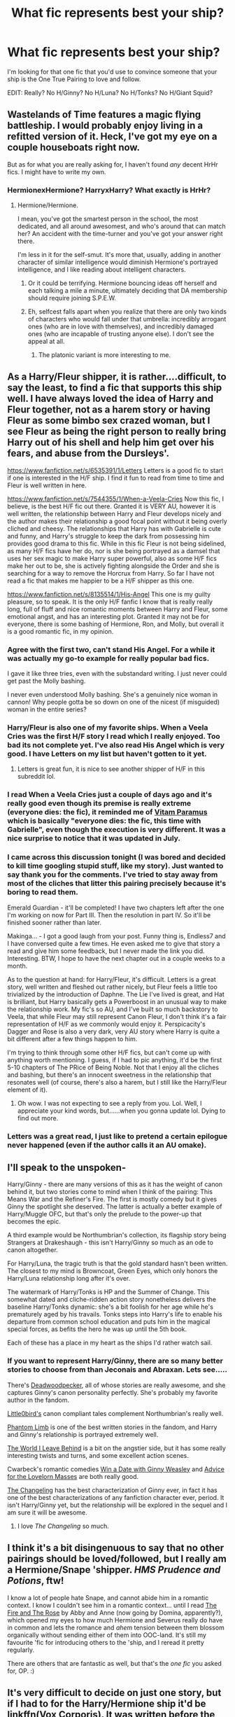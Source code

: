 #+TITLE: What fic represents best your ship?

* What fic represents best your ship?
:PROPERTIES:
:Author: makingabetterme
:Score: 26
:DateUnix: 1439828788.0
:DateShort: 2015-Aug-17
:FlairText: Request
:END:
I'm looking for that one fic that you'd use to convince someone that your ship is the One True Pairing to love and follow.

EDIT: Really? No H/Ginny? No H/Luna? No H/Tonks? No H/Giant Squid?


** Wastelands of Time features a magic flying battleship. I would probably enjoy living in a refitted version of it. Heck, I've got my eye on a couple houseboats right now.

But as for what you are really asking for, I haven't found /any/ decent HrHr fics. I might have to write my own.
:PROPERTIES:
:Score: 13
:DateUnix: 1439841455.0
:DateShort: 2015-Aug-18
:END:

*** HermionexHermione? HarryxHarry? What exactly is HrHr?
:PROPERTIES:
:Author: Slindish
:Score: 8
:DateUnix: 1439849791.0
:DateShort: 2015-Aug-18
:END:

**** Hermione/Hermione.

I mean, you've got the smartest person in the school, the most dedicated, and all around awesomest, and who's around that can match her? An accident with the time-turner and you've got your answer right there.

I'm less in it for the self-smut. It's more that, usually, adding in another character of similar intelligence would diminish Hermione's portrayed intelligence, and I like reading about intelligent characters.
:PROPERTIES:
:Score: 14
:DateUnix: 1439853232.0
:DateShort: 2015-Aug-18
:END:

***** Or it could be terrifying. Hermione bouncing ideas off herself and each talking a mile a minute, ultimately deciding that DA membership should require joining S.P.E.W.
:PROPERTIES:
:Author: play_the_puck
:Score: 4
:DateUnix: 1439861008.0
:DateShort: 2015-Aug-18
:END:


***** Eh, selfcest falls apart when you realize that there are only two kinds of characters who would fall under that umbrella: incredibly arrogant ones (who are in love with themselves), and incredibly damaged ones (who are incapable of trusting anyone else). I don't see the appeal at all.
:PROPERTIES:
:Author: hchan1
:Score: 6
:DateUnix: 1439860853.0
:DateShort: 2015-Aug-18
:END:

****** The platonic variant is more interesting to me.
:PROPERTIES:
:Score: 5
:DateUnix: 1439868474.0
:DateShort: 2015-Aug-18
:END:


** As a Harry/Fleur shipper, it is rather....difficult, to say the least, to find a fic that supports this ship well. I have always loved the idea of Harry and Fleur together, not as a harem story or having Fleur as some bimbo sex crazed woman, but I see Fleur as being the right person to really bring Harry out of his shell and help him get over his fears, and abuse from the Dursleys'.

[[https://www.fanfiction.net/s/6535391/1/Letters]] Letters is a good fic to start if one is interested in the H/F ship. I find it fun to read from time to time and Fleur is well written in here.

[[https://www.fanfiction.net/s/7544355/1/When-a-Veela-Cries]] Now this fic, I believe, is the best H/F fic out there. Granted it is VERY AU, however it is well written, the relationship between Harry and Fleur develops nicely and the author makes their relationship a good focal point without it being overly cliched and cheesy. The relationships that Harry has with Gabrielle is cute and funny, and Harry's struggle to keep the dark from possessing him provides good drama to this fic. While in this fic Fleur is not being sidelined, as many H/F fics have her do, nor is she being portrayed as a damsel that uses her sex magic to make Harry super powerful, also as some H/F fics make her out to be, she is actively fighting alongside the Order and she is searching for a way to remove the Horcrux from Harry. So far I have not read a fic that makes me happier to be a H/F shipper as this one.

[[https://www.fanfiction.net/s/8135514/1/His-Angel]] This one is my guilty pleasure, so to speak. It is the only H/F fanfic I know that is really really long, full of fluff and nice romantic moments between Harry and Fleur, some emotional angst, and has an interesting plot. Granted it may not be for everyone, there is some bashing of Hermione, Ron, and Molly, but overall it is a good romantic fic, in my opinion.
:PROPERTIES:
:Author: AsianAsshole
:Score: 10
:DateUnix: 1439855185.0
:DateShort: 2015-Aug-18
:END:

*** Agree with the first two, can't stand His Angel. For a while it was actually my go-to example for really popular bad fics.

I gave it like three tries, even with the substandard writing. I just never could get past the Molly bashing.

I never even understood Molly bashing. She's a genuinely nice woman in cannon! Why people gotta be so down on one of the nicest (if misguided) woman in the entire series?
:PROPERTIES:
:Author: Servalpur
:Score: 2
:DateUnix: 1439873839.0
:DateShort: 2015-Aug-18
:END:


*** Harry/Fleur is also one of my favorite ships. When a Veela Cries was the first H/F story I read which I really enjoyed. Too bad its not complete yet. I've also read His Angel which is very good. I have Letters on my list but haven't gotten to it yet.
:PROPERTIES:
:Author: Emerald-Guardian
:Score: 1
:DateUnix: 1439859386.0
:DateShort: 2015-Aug-18
:END:

**** Letters is great fun, it is nice to see another shipper of H/F in this subreddit lol.
:PROPERTIES:
:Author: AsianAsshole
:Score: 3
:DateUnix: 1439860726.0
:DateShort: 2015-Aug-18
:END:


*** I read When a Veela Cries just a couple of days ago and it's really good even though its premise is really extreme (everyone dies: the fic), it reminded me of [[https://www.fanfiction.net/s/9444529/1/Vitam-Paramus][Vitam Paramus]] which is basically "everyone dies: the fic, this time with Gabrielle", even though the execution is very different. It was a nice surprise to notice that it was updated in July.
:PROPERTIES:
:Author: makingabetterme
:Score: 1
:DateUnix: 1439870501.0
:DateShort: 2015-Aug-18
:END:


*** I came across this discussion tonight (I was bored and decided to kill time googling stupid stuff, like my story). Just wanted to say thank you for the comments. I've tried to stay away from most of the cliches that litter this pairing precisely because it's boring to read them.

Emerald Guardian - it'll be completed! I have two chapters left after the one I'm working on now for Part III. Then the resolution in part IV. So it'll be finished sooner rather than later.

Makinga... - I got a good laugh from your post. Funny thing is, Endless7 and I have conversed quite a few times. He even asked me to give that story a read and give him some feedback, but I never made the link you did. Interesting. BTW, I hope to have the next chapter out in a couple weeks to a month.

As to the question at hand: for Harry/Fleur, it's difficult. Letters is a great story, well written and fleshed out rather nicely, but Fleur feels a little too trivialized by the introduction of Daphne. The Lie I've lived is great, and Hat is brilliant, but Harry basically gets a Powerboost in an unusual way to make the relationship work. My fic's so AU, and I've built so much backstory to Veela, that while Fleur may still represent Canon Fleur, I don't think it's a fair representation of H/F as we commonly would enjoy it. Perspicacity's Dagger and Rose is also a very dark, very AU story where Harry is quite a bit different after a few things happen to him.

I'm trying to think through some other H/F fics, but can't come up with anything worth mentioning. I guess, if I had to pic anything, it'd be the first 5-10 chapters of The PRice of Being Noble. Not that I enjoy all the cliches and bashing, but there's an innocent sweetness in the relationship that resonates well (of course, there's also a harem, but I still like the Harry/Fleur element of it).
:PROPERTIES:
:Author: ECScrubb
:Score: 1
:DateUnix: 1442557304.0
:DateShort: 2015-Sep-18
:END:

**** Oh wow. I was not expecting to see a reply from you. Lol. Well, I appreciate your kind words, but......when you gonna update lol. Dying to find out more.
:PROPERTIES:
:Author: AsianAsshole
:Score: 1
:DateUnix: 1442798421.0
:DateShort: 2015-Sep-21
:END:


*** Letters was a great read, I just like to pretend a certain epilogue never happened (even if the author calls it an AU omake).
:PROPERTIES:
:Author: hchan1
:Score: 1
:DateUnix: 1439860929.0
:DateShort: 2015-Aug-18
:END:


** I'll speak to the unspoken-

Harry/Ginny - there are many versions of this as it has the weight of canon behind it, but two stories come to mind when I think of the pairing: This Means War and the Refiner's Fire. The first is mostly comedy but it gives Ginny the spotlight she deserved. The latter is actually a better example of Harry/Muggle OFC, but that's only the prelude to the power-up that becomes the epic.

A third example would be Northumbrian's collection, its flagship story being Strangers at Drakeshaugh - this isn't Harry/Ginny so much as an ode to canon altogether.

For Harry/Luna, the tragic truth is that the gold standard hasn't been written. The closest to my mind is Browncoat, Green Eyes, which only honors the Harry/Luna relationship long after it's over.

The watermark of Harry/Tonks is HP and the Summer of Change. This somewhat dated and cliche-ridden action story nonetheless delivers the baseline Harry/Tonks dynamic: she's a bit foolish for her age while he's prematurely aged by his travails. Tonks steps into Harry's life to enable his departure from common school education and puts him in the magical special forces, as befits the hero he was up until the 5th book.

Each of these has a place in my heart as the ships I'd rather watch sail.
:PROPERTIES:
:Author: wordhammer
:Score: 10
:DateUnix: 1439873315.0
:DateShort: 2015-Aug-18
:END:

*** If you want to represent Harry/Ginny, there are so many better stories to choose from than Jeconais and Abraxan. Lets see.....

There's [[https://www.fanfiction.net/u/386600/Deadwoodpecker][Deadwoodpecker]], all of whose stories are really awesome, and she captures Ginny's canon personality perfectly. She's probably my favorite author in the fandom.

[[https://www.fanfiction.net/u/1443437/little0bird][Little0bird's]] canon compliant tales complement Northumbrian's really well.

[[https://www.fanfiction.net/s/4130255/1/Phantom-Limb][Phantom Limb]] is one of the best written stories in the fandom, and Harry and Ginny's relationship is portrayed extremely well.

[[https://www.fanfiction.net/s/5189189/1/The-World-I-Leave-Behind][The World I Leave Behind]] is a bit on the angstier side, but it has some really interesting twists and turns, and some excellent action scenes.

Cwarbeck's romantic comedies [[http://www.siye.co.uk/siye/viewstory.php?sid=128876][Win a Date with Ginny Weasley]] and [[http://www.siye.co.uk/siye/viewstory.php?sid=128176][Advice for the Lovelorn Masses]] are both really good.

[[https://www.fanfiction.net/s/6919395/1/The-Changeling][The Changeling]] has the best characterization of Ginny ever, in fact it has one of the best characterizations of any fanfiction character ever, period. It isn't Harry/Ginny yet, but the relationship will be explored in the sequel and I am sure it will be awesome.
:PROPERTIES:
:Author: PsychoGeek
:Score: 4
:DateUnix: 1439915342.0
:DateShort: 2015-Aug-18
:END:

**** I love /The Changeling/ so much.
:PROPERTIES:
:Author: Karinta
:Score: 1
:DateUnix: 1440026241.0
:DateShort: 2015-Aug-20
:END:


** I think it's a bit disingenuous to say that no other pairings should be loved/followed, but I really am a Hermione/Snape 'shipper. /HMS Prudence and Potions/, ftw!

I know a lot of people hate Snape, and cannot abide him in a romantic context. I know I couldn't see him in a romantic context... until I read [[http://www.witchfics.org/fr/][The Fire and The Rose]] by Abby and Anne (now going by Domina, apparently?), which opened my eyes to how much Hermione and Severus really do have in common and lets the romance and /ahem/ tension between them blossom organically without sending either of them into OOC-land. It's still my favourite 'fic for introducing others to the 'ship, and I reread it pretty regularly.

There are others that are fantastic as well, but that's the /one fic/ you asked for, OP. :)
:PROPERTIES:
:Author: rainbowmoonheartache
:Score: 17
:DateUnix: 1439847186.0
:DateShort: 2015-Aug-18
:END:


** It's very difficult to decide on just one story, but if I had to for the Harry/Hermione ship it'd be linkffn(Vox Corporis). It was written before the release of Deathly Hallows, when Harry/Hermione shippers were still 'delusional' and intent on sinking with the ship. It has many of the Harry/Hermione tropes such as summer with the Grangers, friends-to-lovers, and will-they-won't-they shenanigans. Ron is still likable in this story and it isn't heavy on any sort of bashing. Romance is a very important aspect of the story, but it isn't all-consuming -- Harry still has to deal with Voldemort and does so pretty well. Some potential turn-offs in this story include a mature scene very early on, and the author admits to preferring many elements of movie canon.

Edit: sorry, couldn't limit myself to just one rec. A main reason being that Harry/Hermione stories are roughly split into several types:

- Stories written pre-HBP. These authors probably genuinely believed that Harry and Hermione would end up as the pairing. Examples include Lori's [[http://www.fictionalley.org/authors/lori/TPOU.html][Paradigm of Uncertainty]], written during the three-year summer between GoF and OotP, and a personal favourite, [[https://www.fanfiction.net/s/4098039/1][Harry Potter and the Fifth Element]]. It was written prior to HBP but incorporates a lot of elements from that book, due to the sheer amount of time (~9 years) the author took to finish the story.

After HBP and DH, many HHr shippers either became disillusioned with Rowling's writing or jumped ship, leaving maybe three types of writers who dealt with canon in their own ways:

- Retconning canon: these authors might have been disappointed with Rowling's treatment of Harry and Hermione or simply trying to write a different story using canon as a starting point. Retconning can begin as early as Harry's childhood (many of robst's works) and as late as the time Harry and Hermione spent in the tent during the Horcrux Hunt -- some of these stories may have been influenced by Steve Kloves' choice to add the dance scene. These stories also often use time-travelling. Well-written examples include [[https://www.fanfiction.net/s/6517567/1][Harry Potter and the Temporal Beacon]] and chem prof's stories: [[https://www.fanfiction.net/s/3867175/1/Notebooks-and-Letters][Notebooks and Letters]] and [[https://www.fanfiction.net/s/2636819/1/Soul-Searching][Soul Searching]].

One danger of retconning canon is an author's belief that they know better than Rowling. This has often been pointed out to be the issue in the ever-popular HPMoR. However, this is also a problem when authors decide to overly bash on characters, mostly the Weasleys and Dumbledore. Examples of retconning gone too far would be, in my opinion, [[https://www.fanfiction.net/s/4605681/1/The-Real-Us][The Real Us by Seel'vor]] and just about all of robst's works.

- Another type of post-HBP/DH story is the EWE? story. EWE for Epilogue? What Epilogue? and is characterised by authors writing a love story between Harry and Hermione as adults, generally ignoring the epilogue or even the canon ships. My favourite stories of this type include [[https://www.fanfiction.net/s/6471922/1/Coming-Back-Late][Coming Back Late by alchymie]] and [[https://fanfiction.portkey.org/story/6773][Life N.E.W.T.S]], one of several similar stories on Portkey. Honourable mention to [[https://www.fanfiction.net/s/4418163/1/Fulfilling-Obligations][Fulfilling Obligations]], which I found a pretty good read but doesn't really show off the Harry/Hermione ship much.

- A special case of EWE fic I suppose I should mention is the affair fic. Considering Harry/Hermione is a ship built more on trust and shared experiences, reducing the pairing to just attraction feels like it doesn't do them justice. Although many stories are guilty of doing the same, affair stories seem to be the worst offenders. Nevertheless, there are still many great affair!fics, an example being [[https://www.fanfiction.net/s/6574535/1/Unlike-a-Sister][Unlike a Sister by madharmony]].

- Finally, perhaps the vastest collection of Harry/Hermione stories: the Alternate Universes. Canon ships thrown to the wind while authors write dark!HHr, Ravenclaw!HHr, or even Fem!Harry. As OP asks for stories that can showcase the ship, I'd have to forgo many of these story recommendations simply because many AUs also portray characters as very different from their canon selves, thus some Harry/Hermione stories in AU might resemble Draco/Hermione or James/Lily or RavenclawMale/RavenclawFemale more. Some of my favourite AUs that I think still do justice to the HHr ship include [[https://www.fanfiction.net/s/6092362/1/Shadow-Walks][Shadow Walks by lorien829]] and [[https://www.fanfiction.net/s/2900438/1/Unsung-Hero][Unsung Hero by MeghanReviews]]. And I can't resist also linking Hogwarts Battle School, though I'm sure much of the sub is familiar with that story already.
:PROPERTIES:
:Author: play_the_puck
:Score: 19
:DateUnix: 1439832608.0
:DateShort: 2015-Aug-17
:END:

*** u/howtopleaseme:
#+begin_quote
  Some potential turn-offs in this story include a mature scene very early on
#+end_quote

The scene was extremely nongraphic, wasn't it?
:PROPERTIES:
:Author: howtopleaseme
:Score: 5
:DateUnix: 1439845190.0
:DateShort: 2015-Aug-18
:END:

**** There was a graphic version posted elsewhere that seems to have vanished from the internet, but even the nonexplicit version drags down the story for me. I can understand and respect the reasoning for why those characters did what they did, but following that with 100k+ words of H/Hr "not realizing their feelings" made for a frustrating read.
:PROPERTIES:
:Author: hchan1
:Score: 3
:DateUnix: 1439860688.0
:DateShort: 2015-Aug-18
:END:

***** That seems to be less a problem with the sex scene and more a problem with the rest of the fic being bad.
:PROPERTIES:
:Author: Taure
:Score: 3
:DateUnix: 1439892540.0
:DateShort: 2015-Aug-18
:END:


**** Yeah, in fact on my first read I had to reread it to make sure I was right about what was going on. But underage sex taboos, inasmuch as they can exist in a story about teens at a boarding school, are still real.
:PROPERTIES:
:Author: play_the_puck
:Score: 2
:DateUnix: 1439860418.0
:DateShort: 2015-Aug-18
:END:

***** Yeah I didn't realize they had sex until after, I didn't think it was clear.
:PROPERTIES:
:Author: howtopleaseme
:Score: 1
:DateUnix: 1439868072.0
:DateShort: 2015-Aug-18
:END:


*** I find it hard to disagree with everything written here, just sad to know that I've read and re-read everything you've listed already. :(

The only other AU! HP/HG i would link which is on a par with the ones you've already mentioned is, linkffn(What We're Fighting For)
:PROPERTIES:
:Author: hugggybear
:Score: 3
:DateUnix: 1439838660.0
:DateShort: 2015-Aug-17
:END:

**** Hey, sorry about that. I tried to recommend most of the better-known stories of the ship. I'm surprised though that you've also stumbled upon Life NEWTS... a fellow Portkey visitor? My usual next step is to recommend stories from LiveJournal, almost all one-shots that can be found [[http://www.livejournal.com/tools/memories.bml?user=crack_broom&keyword=Harry%2FHermione&filter=all][here]]. If you've read most of those too, I'd be interested to see what lesser-known stories you've found.
:PROPERTIES:
:Author: play_the_puck
:Score: 2
:DateUnix: 1439839247.0
:DateShort: 2015-Aug-17
:END:

***** You don't have to apologize! They are some of the best known of the HP/HG stories. I was recommended Life NEWTS by my girlfriend who's a Portkey visitor i don't use the site as much.

I don't really keep a list of them anymore i used too but the bookmarks folder got huge. I'm always apprehensive about one-shots. They have to be really good to sick in my mind, i'll give these a look over! Thanks!
:PROPERTIES:
:Author: hugggybear
:Score: 2
:DateUnix: 1439883340.0
:DateShort: 2015-Aug-18
:END:


**** u/turbinicarpus:
#+begin_quote
  What We're Fighting For
#+end_quote

It's a matter of taste of course, but this is one of those fics that severely degrade Hermione in order for Harry to be her Knight in Shining Armor. I certainly /hope/ that it doesn't best represent the 'ship.
:PROPERTIES:
:Author: turbinicarpus
:Score: 2
:DateUnix: 1439852596.0
:DateShort: 2015-Aug-18
:END:


**** [[http://www.fanfiction.net/s/9766604/1/][*/What We're Fighting For/*]] by [[https://www.fanfiction.net/u/649126/James-Spookie][/James Spookie/]]

#+begin_quote
  The savior of magical Britain is believed dead until he shows up to fight Death Eaters. Hermione Granger is a very lonely young woman without a single friend until she boards the Hogwarts Express for her sixth year, and her life take a major turn. SERIOUS WARNING. Rated M for a reason. DO NOT READ if easily offended.
#+end_quote

^{/Site/: [[http://www.fanfiction.net/][fanfiction.net]] *|* /Category/: Harry Potter *|* /Rated/: Fiction M *|* /Chapters/: 28 *|* /Words/: 244,762 *|* /Reviews/: 2,277 *|* /Favs/: 3,877 *|* /Follows/: 3,537 *|* /Updated/: 7/13/2014 *|* /Published/: 10/14/2013 *|* /Status/: Complete *|* /id/: 9766604 *|* /Language/: English *|* /Genre/: Romance *|* /Characters/: Harry P., Hermione G. *|* /Download/: [[http://www.p0ody-files.com/ff_to_ebook/mobile/makeEpub.php?id=9766604][EPUB]]}

--------------

*Bot v1.1.2 - 7/28/15* *|* [[[https://github.com/tusing/reddit-ffn-bot/wiki/Usage][Usage]]] | [[[https://github.com/tusing/reddit-ffn-bot/wiki/Changelog][Changelog]]] | [[[https://github.com/tusing/reddit-ffn-bot/issues/][Issues]]] | [[[https://github.com/tusing/reddit-ffn-bot/][GitHub]]]

*Update Notes:* /Direct EPUB downloads for FFnet!/
:PROPERTIES:
:Author: FanfictionBot
:Score: 1
:DateUnix: 1439838676.0
:DateShort: 2015-Aug-17
:END:


*** I've tried so hard to get into /Vox Corporis/, but I just can't get into it. I feel like a bad H/Hr shipper!
:PROPERTIES:
:Author: just_another_classic
:Score: 3
:DateUnix: 1439845051.0
:DateShort: 2015-Aug-18
:END:

**** Don't worry about it, there's probably something to your taste somewhere! I couldn't really enjoy the longer fics in the shipdom (is that a word? Probably not) or in the fandom in general for a while. I feel like the best-written pieces are definitely one-shots -- it's impossible for an author to put as much effort into every line and paragraph in a novel-length story as a 3000 word short story. If you prefer canon characterisations or stories that lean toward friendship, I recommend [[https://www.fanfiction.net/s/6243892/1/The-Strange-Disappearance-of-SallyAnne-Perks][The Strange Disappearance of Sally-Anne Perks]] as a nice starting point if you haven't read it already.
:PROPERTIES:
:Author: play_the_puck
:Score: 3
:DateUnix: 1439860302.0
:DateShort: 2015-Aug-18
:END:

***** Oh! Thanks for the rec. I found it to be very enjoyable!
:PROPERTIES:
:Author: just_another_classic
:Score: 2
:DateUnix: 1439936658.0
:DateShort: 2015-Aug-19
:END:


*** u/thejadefalcon:
#+begin_quote
  when Harry/Hermione shippers were still 'delusional'
#+end_quote

Out of curiosity, when did they /stop/ being delusional? ;)
:PROPERTIES:
:Author: thejadefalcon
:Score: 4
:DateUnix: 1439834404.0
:DateShort: 2015-Aug-17
:END:

**** They didn't. You can see it in the number of stories that were recommended above that still manage to find ways to butcher Ron and Ginny's characters (Coming back Late, Fifth Element, Temporal Beacon etc). And those are supposed to represent the best of the ship.

If H/Hr shippers spent more time actually building the H/Hr relationship than trying to put down the Weasleys for stupid reasons, may be there would be a handful of decent stories that could be read by those not drinking the H/Hr Kool-aid. As such, the only one I've read and liked is /Paradigm of Uncertainty/.
:PROPERTIES:
:Author: PsychoGeek
:Score: 7
:DateUnix: 1439843255.0
:DateShort: 2015-Aug-18
:END:

***** In the same interview-that-shall-not-be-named, Rowling also admitted her frustration at us H/Hr shippers who butcher Ron's personality or just hate him. I think the problem of bashing was present even in the earlier fics, mostly of Ron because he really is an obstacle to Harry/Hermione -- his canon characterisation would also react to that pairing harshly. And fanfic authors aren't known for realistic conflict resolutions, so bashing Ron usually ends up as the easy way out.
:PROPERTIES:
:Author: play_the_puck
:Score: 4
:DateUnix: 1439859959.0
:DateShort: 2015-Aug-18
:END:


***** u/Cersei_nemo:
#+begin_quote
  If H/Hr shippers spent more time actually building the H/Hr relationship than trying to put down the Weasleys for stupid reasons may be there would be a handful of decent stories that could be read by those not drinking the H/Hr Kool-aid.
#+end_quote

To be fair, that logic should be applied to more than just a minority of H/Hr writers. The Weasleys get bashed unnecessarily in a shit ton of fics for little to no reason at all by multiple authors. Most of them don't write H/Hr and just hate the characters.
:PROPERTIES:
:Author: Cersei_nemo
:Score: 7
:DateUnix: 1439846102.0
:DateShort: 2015-Aug-18
:END:

****** u/PsychoGeek:
#+begin_quote
  To be fair, that logic should be applied to more than just a minority of H/Hr writers.
#+end_quote

It's far from a minority. Incompetent writers will always exist (though they're rarely as popular as Robst), but it is the fact that Weasley bashing exists even in those fics which are considered to be the best H/Hr stories that damns the ship.
:PROPERTIES:
:Author: PsychoGeek
:Score: 2
:DateUnix: 1439870533.0
:DateShort: 2015-Aug-18
:END:

******* It may not be a minority but I can say for a fact that not all H/Hr shippers are shitty writers like your original statement implies. As for Weasley bashing, once again, the same applies with other ships. The bashing and poor writing quality is not exclusive to one pairing, that is my point.
:PROPERTIES:
:Author: Cersei_nemo
:Score: 1
:DateUnix: 1439908916.0
:DateShort: 2015-Aug-18
:END:

******** u/PsychoGeek:
#+begin_quote
  As for Weasley bashing, once again, the same applies with other ships.
#+end_quote

Er. No, it doesn't. While Weasley bashing is present in other stories, there it is genuinely in the minority, and it is generally the badly written stories by incompetent authors that have Weasley bashing. Here, even otherwise well written stories (see again: Coming Back Late, Fifth Element, Temporal Beacon) stink up the joint by bashing the Weasleys.
:PROPERTIES:
:Author: PsychoGeek
:Score: 1
:DateUnix: 1439909798.0
:DateShort: 2015-Aug-18
:END:

********* Try reading Harry/Daphne, Harry/Fleur, Harry/Tonks or Drarry fanfiction. It's very prominent there and they're some of the most popular pairings in the fanfiction community. In fact the first time I looked for Harry/Daphne pairings on ff.net was back in 2012 and literally /every/ fic of that pairing had Weasley bashing of some kind.

But it's not just limited to Harry/any other non-canon girl. I've legitimately seen Harry/Ginny stories where every other Weasley character is bashed as well, usually by the lazy plot device of a mass betrayal or jealousy because of his fame/wealth etc.
:PROPERTIES:
:Author: Cersei_nemo
:Score: 1
:DateUnix: 1439910239.0
:DateShort: 2015-Aug-18
:END:

********** Those ones will often have both Weasley-bashing *and* Hermione-bashing, both of which I feel are totally unwarranted.
:PROPERTIES:
:Author: Karinta
:Score: 1
:DateUnix: 1440026315.0
:DateShort: 2015-Aug-20
:END:


********** I reiterate -- not nearly as common as H/Hr stories, and generally in the lesser quality stories as well. There is a reason why Weasley bashing is considered a staple of the H/Hr ship (see: the Harry/Hermione page on [[http://fanlore.org/wiki/Harry/Hermione][fanlore]], Common Tropes section), and why people can barely name half a dozen decent H/Hr stories without Weasley bashing, even though it is one of the most popular ships in the fandom.

I am not sure why you can't see the point here. The OP was naming the very best of H/Hr fanfics, /and even most of those contained Weasley Bashing/. That should tell you something.

And please don't equate the handful of bad Harry/Ginny stories that bash Ron to the hundreds of H/Hr stories that do the same. That is just a stupid thing to do.
:PROPERTIES:
:Author: PsychoGeek
:Score: 1
:DateUnix: 1439912119.0
:DateShort: 2015-Aug-18
:END:

*********** I think you're failing to see my point. Originally you *explicitly* stated that H/Hr shippers focus on Weasley bashing rather than actually building up a sensible and believable relationship. I never disagreed with you on that. I merely said that /not every writer of H/Hr does that/ and that what you'd said was a massive generalisation. Then I went on to say that the topic of bashing Weasley's is a common theme in multiple stories regardless of the pairings. Even in some of the more canon compliant (either in pairings or otherwise) stories.

So I'm really not sure why you're still arguing with me. You've spent this entire sub-thread with me damning */all/* H/Hr shippers as a bunch of Weasley haters. I'm here telling you that we're not all like that.
:PROPERTIES:
:Author: Cersei_nemo
:Score: 1
:DateUnix: 1439926145.0
:DateShort: 2015-Aug-18
:END:

************ Now you're just being deliberately obtuse. No, it isn't a massive generalization because:

#+begin_quote
  The OP was naming the very best of H/Hr fanfics, and even most of those contained Weasley Bashing. That should tell you something.
#+end_quote

Weasley bashing might still be present in other stories, but if I am to present the best of other ships (say Harry/Daphne : Unatoned, Lost Time, Intoxication, Traitorous), they certainly won't have Weasley bashing, even if the number of stories to choose from is far less. That, indeed, should tell you something.
:PROPERTIES:
:Author: PsychoGeek
:Score: -1
:DateUnix: 1439927263.0
:DateShort: 2015-Aug-19
:END:


***** Temporal beacon handles it well imo. Only time travel fix I've ever read where they realise they're way more mature than their friends. Also last chapter they were planning on trying to get Neville Ron and tinny in on it...
:PROPERTIES:
:Score: 2
:DateUnix: 1439843907.0
:DateShort: 2015-Aug-18
:END:

****** u/PsychoGeek:
#+begin_quote
  Also last chapter they were planning on trying to get Neville Ron and tinny in on it...
#+end_quote

Who the hell is tinny? And Temporal Beacon warns for Ron Bashing in the summary itself. Not to mention the evil, incompetent Dumbledore......
:PROPERTIES:
:Author: PsychoGeek
:Score: 1
:DateUnix: 1439871667.0
:DateShort: 2015-Aug-18
:END:


****** u/thejadefalcon:
#+begin_quote
  Only time travel fix I've ever read where they realise they're way more mature than their friends.
#+end_quote

Try Nightmares of Future Past.
:PROPERTIES:
:Author: thejadefalcon
:Score: 0
:DateUnix: 1439848252.0
:DateShort: 2015-Aug-18
:END:


**** [[http://www.cnn.com/2014/02/02/showbiz/rowling-hermione-ron-revelation/][When J.K. said so!]]

....Sorry. I'm over it. Mostly.
:PROPERTIES:
:Author: Karasu-sama
:Score: 10
:DateUnix: 1439837136.0
:DateShort: 2015-Aug-17
:END:


**** When Jo herself confirmed we were right all along in February of last year ;) Ahh, vindication after almost a decade of being told to reread for the anvil-sized hints...
:PROPERTIES:
:Author: play_the_puck
:Score: -5
:DateUnix: 1439836879.0
:DateShort: 2015-Aug-17
:END:

***** Ehh... mate? That's not what she said. It was misreported.
:PROPERTIES:
:Author: thejadefalcon
:Score: 19
:DateUnix: 1439837063.0
:DateShort: 2015-Aug-17
:END:

****** Yeah, the actual article was a lot more moderate than the sensationalist excerpts... but, oh, that week between the Sunday Times and the actual article being released? Almost like 2004/5 all over again... I think that, 8 years after the release of DH, we were just looking for any other source that would justify the ship besides that one line (Hermione turned and beamed at Harry; her eyes, too, were full of tears. '...then I declare you bonded for life).

And Jo's comments, as decontexualised as they were, were music after years of 'delusional' and 'Harmoanian' and being accused of shipping Harry/Hermione just because of the films.
:PROPERTIES:
:Author: play_the_puck
:Score: 1
:DateUnix: 1439838313.0
:DateShort: 2015-Aug-17
:END:


*** [[http://www.fanfiction.net/s/3186836/1/][*/Vox Corporis/*]] by [[https://www.fanfiction.net/u/659787/MissAnnThropic][/MissAnnThropic/]]

#+begin_quote
  Following the events of the Goblet of Fire, Harry spends the summer with the Grangers, his relationship with Hermione deepens, and he and Hermione become animagi.
#+end_quote

^{/Site/: [[http://www.fanfiction.net/][fanfiction.net]] *|* /Category/: Harry Potter *|* /Rated/: Fiction M *|* /Chapters/: 68 *|* /Words/: 323,186 *|* /Reviews/: 4,048 *|* /Favs/: 6,938 *|* /Follows/: 1,900 *|* /Updated/: 3/30/2007 *|* /Published/: 10/6/2006 *|* /Status/: Complete *|* /id/: 3186836 *|* /Language/: English *|* /Genre/: Romance/Drama *|* /Characters/: Harry P., Hermione G. *|* /Download/: [[http://www.p0ody-files.com/ff_to_ebook/mobile/makeEpub.php?id=3186836][EPUB]]}

--------------

*Bot v1.1.2 - 7/28/15* *|* [[[https://github.com/tusing/reddit-ffn-bot/wiki/Usage][Usage]]] | [[[https://github.com/tusing/reddit-ffn-bot/wiki/Changelog][Changelog]]] | [[[https://github.com/tusing/reddit-ffn-bot/issues/][Issues]]] | [[[https://github.com/tusing/reddit-ffn-bot/][GitHub]]]

*Update Notes:* /Direct EPUB downloads for FFnet!/
:PROPERTIES:
:Author: FanfictionBot
:Score: 2
:DateUnix: 1439832664.0
:DateShort: 2015-Aug-17
:END:


*** Thanks for the post, but I'd drop this one in the same "too far" category as Robst's work:

#+begin_quote
  Unsung Hero by MeghanReviews
#+end_quote

This one's functionally an OC, since he has no personality traits or background in common with any plausible Harry Potter. There's this paragraph:

#+begin_quote
  A month ago had seen the Potter twins turn seventeen and become legal adult wizards. Except they still couldn't drink firewhiskey. Only Harry had taken advantage of the change in their station and gone to acquire an Apparition, Side-Along Apparition, Portkey Creation/Removal, and Spell Creation license from the Ministry of Magic. While he was at it, Harry had also gone and bought a Floo Network Express Lane Pass. He'd paid for the licenses and the pass with the pocket money he'd been able to scrounge up for the last few years. His parents never gave him any galleons of his own.
#+end_quote

One gets the distinct impression that the author typed that out with one hand, ifyouknowwhatImean. Really makes you feel sad for the poor, neglected +Gary+ Harry.

And, of course, the author never wastes an opportunity to mention just how Scholarly this +Gary+ Harry is, especially how he is so much more knowledgeable than and gets better grades than Hermione in particular. It brings a tear to my eye.
:PROPERTIES:
:Author: turbinicarpus
:Score: 1
:DateUnix: 1439853684.0
:DateShort: 2015-Aug-18
:END:

**** Hmm, I debated over including that one. I think Harry is definitely quite different from his canon self -- more bitter and prone to jealousy, certainly. I'm probably biased though, since I enjoyed the story quite a bit up to the ending. It definitely isn't as bad as, say, Sunset over Britain and its type, but I can see how this Harry's characterisation wasn't very realistic.
:PROPERTIES:
:Author: play_the_puck
:Score: 2
:DateUnix: 1439860620.0
:DateShort: 2015-Aug-18
:END:

***** Sorry about the double-reply, but to add to this, I think that fics like /Unsung Hero/ do an active /disservice/ to the Harry/Hermione 'ship. They are basically saying "Harry and Hermione are made for each other... *if* Harry were much more hard-working, ambitious, intelligent, and level-headed than he was."
:PROPERTIES:
:Author: turbinicarpus
:Score: 2
:DateUnix: 1439862910.0
:DateShort: 2015-Aug-18
:END:


***** u/turbinicarpus:
#+begin_quote
  I think Harry is definitely quite different from his canon self -- more bitter and prone to jealousy, certainly.
#+end_quote

With all due respect, that's a huge understatement. He is basically an amalgamation of Gary Stu tropes, and the only things he has in common with his canon namesake is the crappy childhood, the lightning-shaped scar. and Quiddich Seeking. In most ways that matter to the story, he is the very opposite of canon Harry. Consider that this fic's "Harry" is more subtle and ambitious than any Slytherin, harder-working than any Hufflepuff, cleverer than any Ravenclaw; none of which canon Harry is even close to being. On the other hand, canon Harry is braver than any Gryffindor, which this fic's "Harry" isn't.

More generally, this fic fits the all too common elevate-Harry/degrade-Hermione pattern for that 'ship, though not as badly as many others.
:PROPERTIES:
:Author: turbinicarpus
:Score: 1
:DateUnix: 1439862323.0
:DateShort: 2015-Aug-18
:END:


** Harry/Ginny:

linkffn(The Awakening Power) linkffn(Harry Potter and the Power of Emotion)

I read both of these a while ago so I can't recall the details, but I remember them being really good examples of Ginny's character being compatible with Harry romantically. They're also just really good stories in general.

Harry/Tonks:

linkffn(Harry Potter & the Half-Blood Auror)

Hands down, best Harry/Tonks I've ever read. It made me fall in love with the ship. Sadly it's not complete, but there's still so much to read that I think it's worth it.

Harry/Fleur:

linkffn(Deprived)

Also not complete, but the ONLY Harry/Fleur story I've ever enjoyed. There's also a bit of Harry/Luna interaction that is just too sweet to pass up. I highly recommend this one.

Sadly, I've yet to read a good Harry/Luna story, but I'm on the lookout.
:PROPERTIES:
:Author: face19171
:Score: 5
:DateUnix: 1439876236.0
:DateShort: 2015-Aug-18
:END:

*** [[http://www.fanfiction.net/s/7402590/1/][*/Deprived/*]] by [[https://www.fanfiction.net/u/3269586/The-Crimson-Lord][/The Crimson Lord/]]

#+begin_quote
  On that fateful day, two Potters were born. One was destined to be the Boy-Who-Lived. The other was forgotten by the Wizarding World. Now, as the Triwizard Tournament nears, a strange boy is contracted to defend a beautiful girl.
#+end_quote

^{/Site/: [[http://www.fanfiction.net/][fanfiction.net]] *|* /Category/: Harry Potter *|* /Rated/: Fiction M *|* /Chapters/: 19 *|* /Words/: 159,330 *|* /Reviews/: 3,484 *|* /Favs/: 8,041 *|* /Follows/: 8,147 *|* /Updated/: 4/29/2012 *|* /Published/: 9/22/2011 *|* /id/: 7402590 *|* /Language/: English *|* /Genre/: Adventure/Romance *|* /Characters/: Harry P., Fleur D. *|* /Download/: [[http://www.p0ody-files.com/ff_to_ebook/mobile/makeEpub.php?id=7402590][EPUB]]}

--------------

[[http://www.fanfiction.net/s/1673267/1/][*/Harry Potter and the Power of Emotion/*]] by [[https://www.fanfiction.net/u/457505/Melindaleo][/Melindaleo/]]

#+begin_quote
  Harry is struggling to come to terms with the events of his 5th year. Can he learn to depend on those he considers family and become what he needs to be in order to survive? HG RHr
#+end_quote

^{/Site/: [[http://www.fanfiction.net/][fanfiction.net]] *|* /Category/: Harry Potter *|* /Rated/: Fiction T *|* /Chapters/: 37 *|* /Words/: 188,590 *|* /Reviews/: 2,115 *|* /Favs/: 2,130 *|* /Follows/: 348 *|* /Updated/: 7/2/2004 *|* /Published/: 1/4/2004 *|* /Status/: Complete *|* /id/: 1673267 *|* /Language/: English *|* /Genre/: Drama/Romance *|* /Characters/: Harry P., Ginny W. *|* /Download/: [[http://www.p0ody-files.com/ff_to_ebook/mobile/makeEpub.php?id=1673267][EPUB]]}

--------------

[[http://www.fanfiction.net/s/1709027/1/][*/The Awakening Power/*]] by [[https://www.fanfiction.net/u/530162/sib-ff][/sib-ff/]]

#+begin_quote
  Complete! Challenges fill Harry's 6th year: growing powers, Snape as defense teacher, new Potions teacher, a new crush on him, Voldemort, Ginny, Goblins? Lots of humor, drama, action and romance! H:G,R:Hr. Award winner!
#+end_quote

^{/Site/: [[http://www.fanfiction.net/][fanfiction.net]] *|* /Category/: Harry Potter *|* /Rated/: Fiction T *|* /Chapters/: 34 *|* /Words/: 250,118 *|* /Reviews/: 2,477 *|* /Favs/: 2,843 *|* /Follows/: 560 *|* /Updated/: 10/14/2004 *|* /Published/: 1/29/2004 *|* /Status/: Complete *|* /id/: 1709027 *|* /Language/: English *|* /Genre/: Adventure/Romance *|* /Characters/: Harry P., Ginny W. *|* /Download/: [[http://www.p0ody-files.com/ff_to_ebook/mobile/makeEpub.php?id=1709027][EPUB]]}

--------------

[[http://www.fanfiction.net/s/7746111/1/][*/Harry Potter & the Halfblood Auror/*]] by [[https://www.fanfiction.net/u/1824855/chelseyb][/chelseyb/]]

#+begin_quote
  In his quest to stop Malfoy in his sixth year, Harry turns to an old friend for help. Along the way he finds new allies, a Horcrux, & someone to stand by his side. Alternate view of HBP. Rating for language & violence.
#+end_quote

^{/Site/: [[http://www.fanfiction.net/][fanfiction.net]] *|* /Category/: Harry Potter *|* /Rated/: Fiction T *|* /Chapters/: 40 *|* /Words/: 259,240 *|* /Reviews/: 1,591 *|* /Favs/: 1,915 *|* /Follows/: 2,366 *|* /Updated/: 9/25/2013 *|* /Published/: 1/16/2012 *|* /id/: 7746111 *|* /Language/: English *|* /Genre/: Adventure/Romance *|* /Characters/: Harry P., N. Tonks *|* /Download/: [[http://www.p0ody-files.com/ff_to_ebook/mobile/makeEpub.php?id=7746111][EPUB]]}

--------------

*Bot v1.1.2 - 7/28/15* *|* [[[https://github.com/tusing/reddit-ffn-bot/wiki/Usage][Usage]]] | [[[https://github.com/tusing/reddit-ffn-bot/wiki/Changelog][Changelog]]] | [[[https://github.com/tusing/reddit-ffn-bot/issues/][Issues]]] | [[[https://github.com/tusing/reddit-ffn-bot/][GitHub]]]

*Update Notes:* /Direct EPUB downloads for FFnet!/
:PROPERTIES:
:Author: FanfictionBot
:Score: 1
:DateUnix: 1439876285.0
:DateShort: 2015-Aug-18
:END:


** For the aforementioned Harry/Pansy:

[[https://www.fanfiction.net/s/10100723/1/Parkinson-s-Knickers-Or-Lack-Thereof]]
:PROPERTIES:
:Author: Taure
:Score: 5
:DateUnix: 1439892313.0
:DateShort: 2015-Aug-18
:END:


** I have (or used to have; not sure anymore) a mild Harry/Hermione preference, but it's so hard to find examples that keep the characters in question more or less intact, not shaving off their rough edges and papering over their flaws, or degrading one in favor of the other. I find a lot to like in [[https://www.fanfiction.net/s/8222091/21/The-random-craziness-file][Darklooshkin's take on the 'ship]].

Other than that... I guess there's [[http://fanfiction.portkey.org/story/7700][Hermione Granger and the Goblet of Fire]], though the ending could be better, and it could be edited down by about a third by removing unnecessary plot threads.
:PROPERTIES:
:Author: turbinicarpus
:Score: 4
:DateUnix: 1439856631.0
:DateShort: 2015-Aug-18
:END:


** My main pairing has always been Harry/Fleur, but lets be honest-that's a ship that needs some real delicate work. As was said on DLP, it is THE SHIP THAT NEVER SAILED. Except is has. Kinda. On like two voyages. It's in dry dock right now.

That said, my secondary pairing is Harry/Tonks, and the fic that /immediately/ comes to mind is [[https://www.fanfiction.net/s/4714715/1/Renegade-Cause][Renegade Cause]].

So let me gush a little bit. This is quite possibly my favorite fic of all time. It's a toss up between Renegade Cause and Prince Of the Dark Kingdom. I think RC is much better plotted, has a better romance, and an extremely original take on new magic. PoTDK has better world building, wonderful characterization, and hands down the /best/ Voldemort in fanfiction. They're neck and neck, and I don't know which comes out on top.

Anyway, back to why this fic should be considered the best example of H/T: Both characters are extremely fleshed out without being really OOC. Even when they're OOC, the reasoning makes sense and the characters generally feel like their cannon selves, if forced into the situations they're in. The plot is /incredible/. You really get the feeling the author took the time to write out a timeline of what would happen from beginning to end, and it all ends up making sense. The romance is integral to the story, without taking over the entire fic. The characters are fleshed out and change throughout the fic, making for very interesting character development.
:PROPERTIES:
:Author: Servalpur
:Score: 6
:DateUnix: 1439874505.0
:DateShort: 2015-Aug-18
:END:

*** Harry/Tonks is tough. Everyone seems to want to turn Tonks into an endless fountain of sexual banter, and that rather interferes with writing an actual person.
:PROPERTIES:
:Score: 3
:DateUnix: 1439908877.0
:DateShort: 2015-Aug-18
:END:

**** It's tough, but I think a nice balance could be struck.

I dunno, I honestly think Tonks in an adult setting would definitely be pretty bawdy. She just seems like the kind of person, you know? Not over the top, but I can definitely see it coming out a little.
:PROPERTIES:
:Author: Servalpur
:Score: 2
:DateUnix: 1439908980.0
:DateShort: 2015-Aug-18
:END:


** [deleted]
:PROPERTIES:
:Score: 13
:DateUnix: 1439844267.0
:DateShort: 2015-Aug-18
:END:

*** I feel like it's something that could work, as someone who just dislikes and won't read slash. I'm a big fan of when Harry and Voldemort are some sort of equals and banter with each other.
:PROPERTIES:
:Author: MusubiKazesaru
:Score: 7
:DateUnix: 1439869441.0
:DateShort: 2015-Aug-18
:END:


*** Your post is so perfect. Those are my favorite too, along with In Somno Veritas, but I doubt I could've told how good they are as well as you did. Harrymort forever!
:PROPERTIES:
:Author: canaki17
:Score: 3
:DateUnix: 1439846502.0
:DateShort: 2015-Aug-18
:END:


*** Wow, you actually convinced me to try a hp/TR fic.great write up!
:PROPERTIES:
:Author: Laoscaos
:Score: 4
:DateUnix: 1439846589.0
:DateShort: 2015-Aug-18
:END:


*** Oh my god, I love this pairing and I have never even heard of these two fics. You have made me so happy today. So. Happy.
:PROPERTIES:
:Author: anathea
:Score: 3
:DateUnix: 1439863051.0
:DateShort: 2015-Aug-18
:END:


*** [[http://www.fanfiction.net/s/4819339/1/][*/The cave incident/*]] by [[https://www.fanfiction.net/u/1363088/brainstorm1001][/brainstorm1001/]]

#+begin_quote
  Three years after the lost battle of Hogwarts Lord Voldemort attempts revenge. Regrettably, he has never learned from his mistakes and underestimates Harry's incredible luck again. HPLV later. Warning: mix of drama, angst and comedy!
#+end_quote

^{/Site/: [[http://www.fanfiction.net/][fanfiction.net]] *|* /Category/: Harry Potter *|* /Rated/: Fiction T *|* /Chapters/: 36 *|* /Words/: 178,461 *|* /Reviews/: 493 *|* /Favs/: 625 *|* /Follows/: 212 *|* /Updated/: 8/22/2010 *|* /Published/: 1/26/2009 *|* /Status/: Complete *|* /id/: 4819339 *|* /Language/: English *|* /Genre/: Drama/Humor *|* /Characters/: Harry P., Voldemort *|* /Download/: [[http://www.p0ody-files.com/ff_to_ebook/mobile/makeEpub.php?id=4819339][EPUB]]}

--------------

[[http://www.fanfiction.net/s/8648528/1/][*/Mirrored/*]] by [[https://www.fanfiction.net/u/1363088/brainstorm1001][/brainstorm1001/]]

#+begin_quote
  What was going to happen to him was something terrifying; all his instincts were rebelling against his decision but Harry resisted. Now it was his turn to make a sacrifice and ensure their survival. Compliant with the DH up to the events in Malfoy Manor.
#+end_quote

^{/Site/: [[http://www.fanfiction.net/][fanfiction.net]] *|* /Category/: Harry Potter *|* /Rated/: Fiction M *|* /Chapters/: 25 *|* /Words/: 154,943 *|* /Reviews/: 1,056 *|* /Favs/: 1,007 *|* /Follows/: 1,201 *|* /Updated/: 3/14 *|* /Published/: 10/27/2012 *|* /Status/: Complete *|* /id/: 8648528 *|* /Language/: English *|* /Genre/: Adventure/Drama *|* /Characters/: Harry P., Voldemort *|* /Download/: [[http://www.p0ody-files.com/ff_to_ebook/mobile/makeEpub.php?id=8648528][EPUB]]}

--------------

*Bot v1.1.2 - 7/28/15* *|* [[[https://github.com/tusing/reddit-ffn-bot/wiki/Usage][Usage]]] | [[[https://github.com/tusing/reddit-ffn-bot/wiki/Changelog][Changelog]]] | [[[https://github.com/tusing/reddit-ffn-bot/issues/][Issues]]] | [[[https://github.com/tusing/reddit-ffn-bot/][GitHub]]]

*Update Notes:* /Direct EPUB downloads for FFnet!/
:PROPERTIES:
:Author: FanfictionBot
:Score: 2
:DateUnix: 1439844347.0
:DateShort: 2015-Aug-18
:END:


*** I mean...no...sorry that's just ridiculous. The two of them couldn't ever even be friends without significantly retconning one or both of their personalities.
:PROPERTIES:
:Score: 0
:DateUnix: 1439892944.0
:DateShort: 2015-Aug-18
:END:

**** [deleted]
:PROPERTIES:
:Score: 5
:DateUnix: 1439903330.0
:DateShort: 2015-Aug-18
:END:

***** None of them murdered Harry's parents and systematically try to kill every single one of his friends. Nor are any of them racist bigots who take pleasure in causing others pain.
:PROPERTIES:
:Score: 1
:DateUnix: 1439903854.0
:DateShort: 2015-Aug-18
:END:


** linkffn(Contemplating Clouds)

for Luna. Too short, by a lot, but fantastic.
:PROPERTIES:
:Author: bloopenstein
:Score: 3
:DateUnix: 1439883232.0
:DateShort: 2015-Aug-18
:END:

*** [[http://www.fanfiction.net/s/3862145/1/][*/Contemplating Clouds/*]] by [[https://www.fanfiction.net/u/1191693/Tehan-au][/Tehan.au/]]

#+begin_quote
  Apathetic Occlumency teacher twisting your mind out of shape? Never fear, there's a charming young girl in the year below to twist it back in the opposite direction. Just hope it doesn't snap.
#+end_quote

^{/Site/: [[http://www.fanfiction.net/][fanfiction.net]] *|* /Category/: Harry Potter *|* /Rated/: Fiction T *|* /Chapters/: 5 *|* /Words/: 8,222 *|* /Reviews/: 473 *|* /Favs/: 1,441 *|* /Follows/: 1,557 *|* /Updated/: 1/5/2010 *|* /Published/: 10/28/2007 *|* /id/: 3862145 *|* /Language/: English *|* /Genre/: Romance/Humor *|* /Characters/: Harry P., Luna L. *|* /Download/: [[http://www.p0ody-files.com/ff_to_ebook/mobile/makeEpub.php?id=3862145][EPUB]]}

--------------

*Bot v1.1.2 - 7/28/15* *|* [[[https://github.com/tusing/reddit-ffn-bot/wiki/Usage][Usage]]] | [[[https://github.com/tusing/reddit-ffn-bot/wiki/Changelog][Changelog]]] | [[[https://github.com/tusing/reddit-ffn-bot/issues/][Issues]]] | [[[https://github.com/tusing/reddit-ffn-bot/][GitHub]]]

*Update Notes:* /Direct EPUB downloads for FFnet!/
:PROPERTIES:
:Author: FanfictionBot
:Score: 3
:DateUnix: 1439883261.0
:DateShort: 2015-Aug-18
:END:

**** hi5, bot!
:PROPERTIES:
:Author: bloopenstein
:Score: 3
:DateUnix: 1439884600.0
:DateShort: 2015-Aug-18
:END:


** My favorite ship alternates between dramione and snamione, depending on my mood.

For dramione I can't say I have a favourite fic although. When it comes to redeeming Draco after the events of the books (sans epilogue) I think linkffn(the die by colubrina) is my favourite, but I also really like the ones where they fall in love earlier and most of their public interactions are just an act on both sides, hiding their relationship for both their safety.

With snamione I tend to gravitate towards the darker fics, either set during the war with hermione becoming a spy (too) like linkffn(when a lioness fights) or after the war with them healing eachother's emotional scars.
:PROPERTIES:
:Author: Riversz
:Score: 3
:DateUnix: 1439912658.0
:DateShort: 2015-Aug-18
:END:

*** [[http://www.fanfiction.net/s/10544835/1/][*/The Die/*]] by [[https://www.fanfiction.net/u/4314892/Colubrina][/Colubrina/]]

#+begin_quote
  Years after the war is over Hermione sees Draco alone in a pub. When she invites him back to her flat the die is cast and it becomes possible that two very damaged people might, eventually, find peace. "You know me dark, you know me cruel, you know me shaking in the night and you're still here." Dramoine. COMPLETE
#+end_quote

^{/Site/: [[http://www.fanfiction.net/][fanfiction.net]] *|* /Category/: Harry Potter *|* /Rated/: Fiction M *|* /Chapters/: 36 *|* /Words/: 68,641 *|* /Reviews/: 684 *|* /Favs/: 716 *|* /Follows/: 448 *|* /Updated/: 10/10/2014 *|* /Published/: 7/17/2014 *|* /Status/: Complete *|* /id/: 10544835 *|* /Language/: English *|* /Genre/: Hurt/Comfort/Romance *|* /Characters/: <Hermione G., Draco M.> Narcissa M., Theodore N. *|* /Download/: [[http://www.p0ody-files.com/ff_to_ebook/mobile/makeEpub.php?id=10544835][EPUB]]}

--------------

[[http://www.fanfiction.net/s/2162474/1/][*/When A Lioness Fights/*]] by [[https://www.fanfiction.net/u/291348/kayly-silverstorm][/kayly silverstorm/]]

#+begin_quote
  Hermione Granger, master spy, and Severus Snape, spymaster to the Order. An unlikely partnership, forged to defeat the Dark Lord on his own ground. But to do so, they must confront their own darkness within. Spying, torture, angst and love. AU after fifth
#+end_quote

^{/Site/: [[http://www.fanfiction.net/][fanfiction.net]] *|* /Category/: Harry Potter *|* /Rated/: Fiction M *|* /Chapters/: 80 *|* /Words/: 416,508 *|* /Reviews/: 7,232 *|* /Favs/: 4,062 *|* /Follows/: 1,648 *|* /Updated/: 2/6/2010 *|* /Published/: 12/7/2004 *|* /Status/: Complete *|* /id/: 2162474 *|* /Language/: English *|* /Genre/: Drama/Romance *|* /Characters/: Hermione G., Severus S. *|* /Download/: [[http://www.p0ody-files.com/ff_to_ebook/mobile/makeEpub.php?id=2162474][EPUB]]}

--------------

*Bot v1.1.2 - 7/28/15* *|* [[[https://github.com/tusing/reddit-ffn-bot/wiki/Usage][Usage]]] | [[[https://github.com/tusing/reddit-ffn-bot/wiki/Changelog][Changelog]]] | [[[https://github.com/tusing/reddit-ffn-bot/issues/][Issues]]] | [[[https://github.com/tusing/reddit-ffn-bot/][GitHub]]]

*Update Notes:* /Direct EPUB downloads for FFnet!/
:PROPERTIES:
:Author: FanfictionBot
:Score: 2
:DateUnix: 1439912712.0
:DateShort: 2015-Aug-18
:END:


** There are so few Hermione/Luna fics, especially ones that portray the ship with reasonable build up. But here are some stories that I think are pretty great (and converted me to loving HG/LL so much).

[[http://archiveofourown.org/works/305418][Abductive Reasoning by sable_tyger/lupinely]]

This is probably a good place to start. It's short but has a well thought out development for how the relationship could start. Fair warning, though: This has background HP/RW.

[[http://archiveofourown.org/works/2573990][Crazy Little Things by dreiser]]

No brainer. This is probably the most well developed HG/LL fic out there. It builds up the characters and their relationship throughout the story, weaving the main plot and subplots beautifully.

[[http://archiveofourown.org/works/25270][Hermione Granger and the Amazing Outfits of Luna Lovegood by likeadeuce]]

Unlike the first two links which are set after the war, this one is set during Hogwarts. It shows a lovely contrast between Hermione's no-nonsense attitude with Luna's free spiritedness, and how their respective outlooks clash and complement each other.

[[http://archiveofourown.org/works/970216][Snapshots in Serendipity by airamcg]]

Another Missing Scenes fic of how Hermione and Luna could possibly have developed a romantic friendship during their school years. More canon-compliant than Amazing Outfits (if that's your thing), and has the bonus of also showing the story from Luna's POV since all of the other links I gave so far are from Hermione's POV.

EDIT: I forgot to finish a sentence up there.
:PROPERTIES:
:Author: nixlheimr
:Score: 2
:DateUnix: 1439964876.0
:DateShort: 2015-Aug-19
:END:

*** Crazy Little Things is so good. It's a shame there are so few fics with this ship, and most tend to be drabbles.
:PROPERTIES:
:Author: makingabetterme
:Score: 2
:DateUnix: 1440087615.0
:DateShort: 2015-Aug-20
:END:

**** The woes of a cute but small ship.
:PROPERTIES:
:Author: nixlheimr
:Score: 2
:DateUnix: 1440105933.0
:DateShort: 2015-Aug-21
:END:


** A bit late to the party on this post. However when you talk about ships and pairings, I honestly believe that the typical pairings don't work that well when you are trying to tell a good story. While admittedly I feel that in the canon world, Hermione would be the closest to a real romance Harry could have had, it leaves a lot to be desired. Although perhaps I should start with what I love to see in stories.

I don't want a story to have a pairing or love interest just for the sake of a character getting a happy ending. I like looking at the darker more adult side of the Harry Potter universe that a lot of people didn't get to see, and it was only alluded to.

With this said, I feel that a well made OC or a relatively blank slate of a character is one of the best ways to go in regards to forming a romance with Harry. The most exciting stories and romances I have seen are those that are often in conflict. Perhaps they have drastically opposing ideals and beliefs, and they are forced to find common ground.

Although throughout this the romance shouldn't BE the story. It should help enhance the story. An example story off the top of my head would be something like this, and it can be vague, it can be whenever, but lets start small.

Harry shortly after his trip to Diagon Alley on the train has recently had a visit from Ron, and Malfoy. In walks X girl. The introductions kick off. Ron says Slytherin's are dark. Girl remarks that a Gryffindor got her mother killed.

Harry's views are changed from canon. Moving forward Harry's choice to be in Gryffindor opposes his new found friend's Slytherin home. Yet the friendship remains.

Over the years their ideals clash. Keep the stone? Destroy it? Burn the book? Find out how it was made?

But then they can come together under dire circumstances, such as saving Sirius. However it doesn't change their relationship a day later which is them constantly being at odds.

As they continue to grow a romance develops between them, but one character is obviously on the light side of things, and the other the dark.

Then you can explore things such as the light going dark to save the darker, or the dark going light to save the lighter. Or perhaps one suggests something outside of their moral bounds, only to be shot down by the one that typically resides there.

Sadly none of the pairings in the Harry Potter universe really showcased a relationship like this. Although you could very easily make a story that likens Harry's future to that of Merlin's future. And then this love interest is his Morgana. The darkness to his light, the hatred to his love. The idea that he wants to save her before she goes too far, but perhaps she is already too far gone?
:PROPERTIES:
:Author: Dreamlancer
:Score: 2
:DateUnix: 1439865532.0
:DateShort: 2015-Aug-18
:END:


** The single fic that probably best represents the Hermione/Bellatrix insanity is linkffn(Time Heals All Wounds). A lot of people say that These Gilded Chains We Wear is the one to go to if you want Bellamione, but I honestly think it works far better as a ship if both Hermione and Bellatrix are somehow the same age (or even similar ages). Also, THAW is a slow-burn type of romance, and that's how the author got the ship to work in a realistic manner; it honestly wouldn't do to have two seemingly opposed personalities suddenly fall in love.

However, another significant factor in my decision is that THAW explores the canon!adult!Bella/student!Hermione side of the coin that is the basis of many other Bellamione fics. It shows plainly how the ship DOES NOT WORK in that context. There is very little in common at those respective stages of each character's life.

** 
   :PROPERTIES:
   :CUSTOM_ID: section
   :END:
As for Ron/Hermione, which is (despite being a canon coupling) a somewhat rare ship in the fandom, I think nothing exemplifies it better than linkffn(Ron El Greco). It shows them probably in their mid-20s, I'd guess, with baby Rose as a plot point, but it's a near-perfect depiction of what they're like as a young married couple in that most of the books' character dynamics are preserved, with a fair bit of maturing on Ron's part. It's not a romance fic at all, really, and its central character is Ron, but it shows them as a couple. And a damn fine couple at that.
:PROPERTIES:
:Author: Karinta
:Score: 1
:DateUnix: 1439907141.0
:DateShort: 2015-Aug-18
:END:

*** [[http://www.fanfiction.net/s/5906518/1/][*/Ron El Greco/*]] by [[https://www.fanfiction.net/u/900634/Solstice-Muse][/Solstice Muse/]]

#+begin_quote
  Ron Weasley is a happily married man,new father,Diplomatic Auror. This is a story about global wizarding politics,love,friendship,murder,corruption and the breaking point of a good man. Mostly it's about Hermione putting her good man back together again.
#+end_quote

^{/Site/: [[http://www.fanfiction.net/][fanfiction.net]] *|* /Category/: Harry Potter *|* /Rated/: Fiction M *|* /Chapters/: 13 *|* /Words/: 67,650 *|* /Reviews/: 73 *|* /Favs/: 45 *|* /Follows/: 21 *|* /Updated/: 5/2/2010 *|* /Published/: 4/18/2010 *|* /Status/: Complete *|* /id/: 5906518 *|* /Language/: English *|* /Genre/: Angst/Drama *|* /Characters/: Ron W., Hermione G. *|* /Download/: [[http://www.p0ody-files.com/ff_to_ebook/mobile/makeEpub.php?id=5906518][EPUB]]}

--------------

[[http://www.fanfiction.net/s/7410369/1/][*/Time Heals All Wounds/*]] by [[https://www.fanfiction.net/u/2053743/brightsilverkitty][/brightsilverkitty/]]

#+begin_quote
  Are Murderers born? Or are they made? When Hermione is sent to the past she is forced to become acquainted with someone she knew she'd hate for the rest of her life. Rated M for later chapters.
#+end_quote

^{/Site/: [[http://www.fanfiction.net/][fanfiction.net]] *|* /Category/: Harry Potter *|* /Rated/: Fiction M *|* /Chapters/: 52 *|* /Words/: 150,130 *|* /Reviews/: 1,155 *|* /Favs/: 823 *|* /Follows/: 740 *|* /Updated/: 12/31/2013 *|* /Published/: 9/25/2011 *|* /Status/: Complete *|* /id/: 7410369 *|* /Language/: English *|* /Genre/: Angst/Romance *|* /Characters/: Hermione G., Bellatrix L. *|* /Download/: [[http://www.p0ody-files.com/ff_to_ebook/mobile/makeEpub.php?id=7410369][EPUB]]}

--------------

*Bot v1.1.2 - 7/28/15* *|* [[[https://github.com/tusing/reddit-ffn-bot/wiki/Usage][Usage]]] | [[[https://github.com/tusing/reddit-ffn-bot/wiki/Changelog][Changelog]]] | [[[https://github.com/tusing/reddit-ffn-bot/issues/][Issues]]] | [[[https://github.com/tusing/reddit-ffn-bot/][GitHub]]]

*Update Notes:* /Direct EPUB downloads for FFnet!/
:PROPERTIES:
:Author: FanfictionBot
:Score: 2
:DateUnix: 1439907229.0
:DateShort: 2015-Aug-18
:END:


** linkffn(Those Gilded Chains We Wear)

Bella/Hermione all the way.
:PROPERTIES:
:Author: UndeadBBQ
:Score: 1
:DateUnix: 1439932272.0
:DateShort: 2015-Aug-19
:END:

*** [[http://www.fanfiction.net/s/7755315/1/][*/Those Gilded Chains We Wear/*]] by [[https://www.fanfiction.net/u/2122479/KuraiBites][/KuraiBites/]]

#+begin_quote
  During the battle for Hogwarts, Hermione accepts to do the Unbreakable Vow with Bellatrix to protect the people she loves. But binding herself to the dark witch has more consequences than she could ever have anticipated. Cover art by batlesbo/Chloé C.
#+end_quote

^{/Site/: [[http://www.fanfiction.net/][fanfiction.net]] *|* /Category/: Harry Potter *|* /Rated/: Fiction M *|* /Chapters/: 39 *|* /Words/: 287,739 *|* /Reviews/: 2,079 *|* /Favs/: 1,593 *|* /Follows/: 1,760 *|* /Updated/: 5/25 *|* /Published/: 1/19/2012 *|* /id/: 7755315 *|* /Language/: English *|* /Genre/: Romance/Angst *|* /Characters/: Hermione G., Bellatrix L. *|* /Download/: [[http://www.p0ody-files.com/ff_to_ebook/mobile/makeEpub.php?id=7755315][EPUB]]}

--------------

*Bot v1.1.2 - 7/28/15* *|* [[[https://github.com/tusing/reddit-ffn-bot/wiki/Usage][Usage]]] | [[[https://github.com/tusing/reddit-ffn-bot/wiki/Changelog][Changelog]]] | [[[https://github.com/tusing/reddit-ffn-bot/issues/][Issues]]] | [[[https://github.com/tusing/reddit-ffn-bot/][GitHub]]]

*Update Notes:* /Direct EPUB downloads for FFnet!/
:PROPERTIES:
:Author: FanfictionBot
:Score: 1
:DateUnix: 1439932293.0
:DateShort: 2015-Aug-19
:END:
